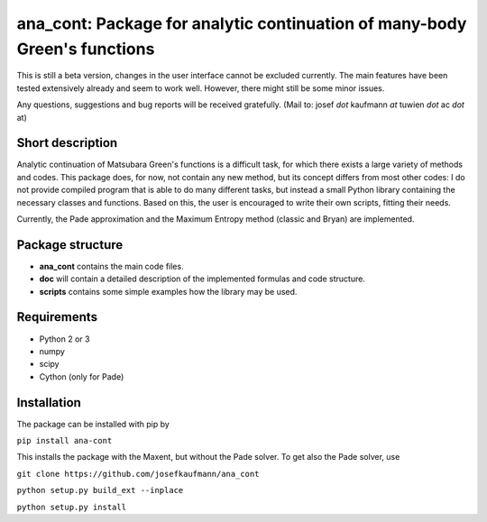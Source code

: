ana_cont: Package for analytic continuation of many-body Green's functions
=====

This is still a beta version, changes in the user interface cannot be excluded currently.
The main features have been tested extensively already and seem to work well. However, 
there might still be some minor issues. 

Any questions, suggestions and bug reports will be received gratefully. 
(Mail to: josef *dot* kaufmann *at* tuwien *dot* ac *dot* at)

Short description
-----------------
Analytic continuation of Matsubara Green's functions is a difficult task,
for which there exists a large variety of methods and codes. 
This package does, for now, not contain any new method, but its concept
differs from most other codes: I do not provide compiled program that
is able to do many different tasks, but instead a small Python library
containing the necessary classes and functions. Based on this, the user
is encouraged to write their own scripts, fitting their needs.

Currently, the Pade approximation and the Maximum Entropy method (classic and Bryan)
are implemented. 


Package structure
-----------------
* **ana_cont** contains the main code files.
* **doc** will contain a detailed description of the implemented formulas and code structure.
* **scripts** contains some simple examples how the library may be used.

Requirements
-------------

* Python 2 or 3
* numpy
* scipy
* Cython (only for Pade)

Installation
--------------
The package can be installed with pip by

``pip install ana-cont``

This installs the package with the Maxent, but without the Pade solver.
To get also the Pade solver, use

``git clone https://github.com/josefkaufmann/ana_cont``

``python setup.py build_ext --inplace``

``python setup.py install``
